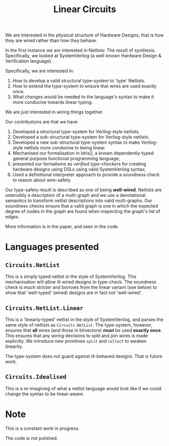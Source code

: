 #+TITLE: Linear Circuits

We are interested in the /physical/ structure of Hardware Designs, that is how they are wired rather than how they behave.

In the first instance we are interested in Netlists:
The result of synthesis.
Specifically, we looked at SystemVerilog (a well-known Hardware Design & Verification language).

Specifically, we are interested in:

1. How to develop a valid structural type-system to 'type' Netlists.
2. How to extend the type-system to ensure that wires are used exactly once.
3. What changes would be needed to the language's syntax to make it more conducive towards linear typing.

We are /just/ interested in wiring things together.


Our contributions are that we have:

1. Developed a structural type-system for Verilog-style netlists.
2. Developed a sub-structural type-system for Verilog-style netlists.
3. Developed a new sub-structural type-system syntax to make Verilog-style netlists more conducive to being linear.
4. Mechanised our formalisation in Idris2, a known dependently-typed general purpose functional programming language;
5. presented our formalisms as /verified type-checkers/ for creating hardware designs using DSLs using valid SystemVerilog syntax;
6. Used a definitional interpreter approach to provide a soundness check to reason about wire-safety

Our type-safety result is described as one of being *well-wired*.
Netlists are ostensibly a description of a multi-graph and we use a denotational semantics to transform netlist descriptions into valid multi-graphs.
Our soundness checks ensure that a valid graph is one in which the expected degree of nodes in the graph are found when inspecting the graph's list of edges.

More information is in the paper, and seen in the code.

* Languages presented
** =Circuits.NetList=

This is a simply typed netlist in the style of SystemVerilog.
This mechanisation will allow ill-wired designs to type-check.
The soundness check is much stricter and borrows from the linear variant (see below) to show that 'well-typed' (wired) designs are in fact not 'well-wired'.

** =Circuits.NetList.Linear=

This is a 'linearly-typed' netlist in the style of SystemVerilog, and parses the same style of netlists as =Circuits.NetList=.
The type-system, however, ensures that *all* wires (and those in bitvectors) *must* be used *exactly once*.
This ensures that any wiring decisions to split and join wires is made explicitly.
We introduce new primitives =split= and =collect= to weaken linearity.

The type-system does not guard against ill-behaved designs.
That is future work.

** =Circuits.Idealised=

This is a re-imagining of what a netlist language would look like if we could change the syntax to be linear-aware.


* Note

This is a constant work in progress.

The code is not polished.
